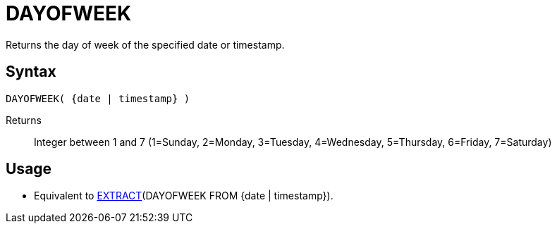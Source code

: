 ////
Licensed to the Apache Software Foundation (ASF) under one
or more contributor license agreements.  See the NOTICE file
distributed with this work for additional information
regarding copyright ownership.  The ASF licenses this file
to you under the Apache License, Version 2.0 (the
"License"); you may not use this file except in compliance
with the License.  You may obtain a copy of the License at
  http://www.apache.org/licenses/LICENSE-2.0
Unless required by applicable law or agreed to in writing,
software distributed under the License is distributed on an
"AS IS" BASIS, WITHOUT WARRANTIES OR CONDITIONS OF ANY
KIND, either express or implied.  See the License for the
specific language governing permissions and limitations
under the License.
////
= DAYOFWEEK

Returns the day of week of the specified date or timestamp.

== Syntax
----
DAYOFWEEK( {date | timestamp} )
----

Returns:: Integer between 1 and 7 (1=Sunday, 2=Monday, 3=Tuesday, 4=Wednesday, 5=Thursday, 6=Friday, 7=Saturday)

== Usage

* Equivalent to xref:extract.adoc[EXTRACT](DAYOFWEEK FROM {date | timestamp}). 
